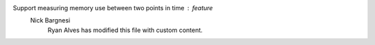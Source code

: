 Support measuring memory use between two points in time : feature
    Nick Bargnesi
	Ryan Alves has modified this file with custom content.
